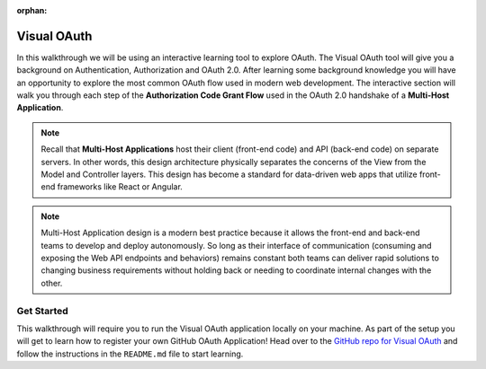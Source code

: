 :orphan:

.. _oauth_walkthrough:

============
Visual OAuth
============

In this walkthrough we will be using an interactive learning tool to explore OAuth. The Visual OAuth tool will give you a background on Authentication, Authorization and OAuth 2.0. After learning some background knowledge you will have an opportunity to explore the most common OAuth flow used in modern web development. The interactive section will walk you through each step of the **Authorization Code Grant Flow** used in the OAuth 2.0 handshake of a **Multi-Host Application**.

.. note::
  Recall that **Multi-Host Applications** host their client (front-end code) and API (back-end code) on separate servers. In other words, this design architecture physically separates the concerns of the View from the Model and Controller layers. This design has become a standard for data-driven web apps that utilize front-end frameworks like React or Angular.
  
.. note::
  Multi-Host Application design is a modern best practice because it allows the front-end and back-end teams to develop and deploy autonomously. So long as their interface of communication (consuming and exposing the Web API endpoints and behaviors) remains constant both teams can deliver rapid solutions to changing business requirements without holding back or needing to coordinate internal changes with the other.

Get Started
===========

This walkthrough will require you to run the Visual OAuth application locally on your machine. As part of the setup you will get to learn how to register your own GitHub OAuth Application! Head over to the `GitHub repo for Visual OAuth <https://github.com/LaunchCodeEducation/visual-oauth>`_ and follow the instructions in the ``README.md`` file to start learning.
